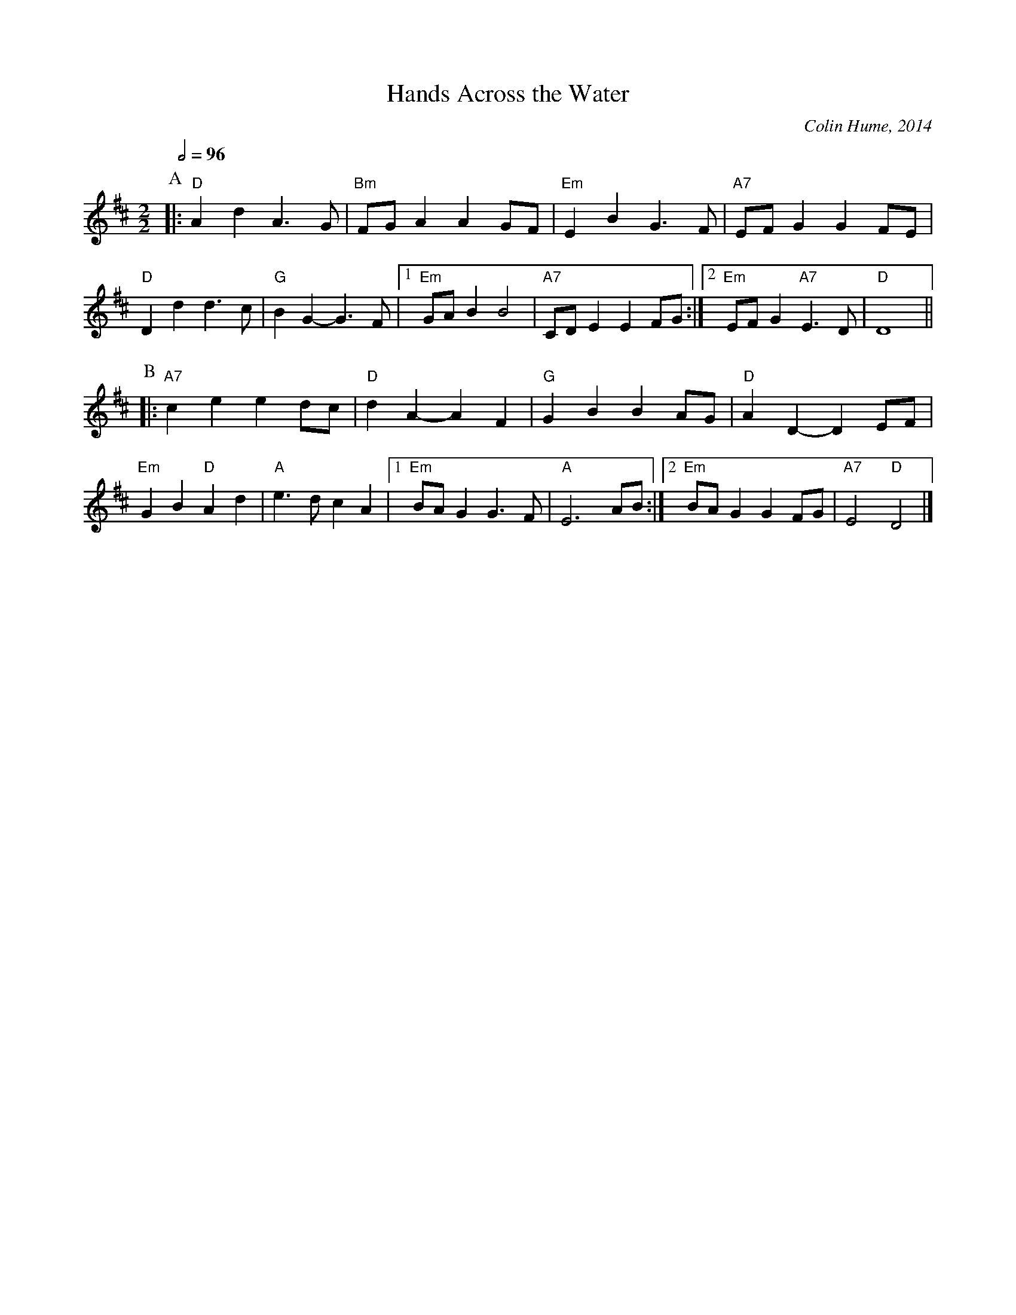X:302
T:Hands Across the Water
C:Colin Hume, 2014
L:1/4
M:2/2
S:Colin Hume's website,  colinhume.com  - chords can also be printed below the stave.
Q:1/2=96
H:For Rosemary Lach, Ann Schau and The Dancehall Players.
%%MIDI ratio 3 1
%%MIDI gchord c2cc
%%MIDI program 74
%%MIDI chordprog 73
K:D
P:A
|: "D"Ad A>G | "Bm"F/G/A AG/F/ | "Em"EB G>F | "A7"E/F/G GF/E/ |\
"D"Dd d>c | "G"BG- G>F |1 "Em"G/A/B B2 | "A7"C/D/E EF/G/ :|2 "Em"E/F/G "A7"E>D | "D"D4 ||
P:B
|: "A7"ce ed/c/ | "D"dA- AF | "G"GB BA/G/ | "D"AD- DE/F/ |\
"Em"GB "D"Ad | "A"e>d cA |1 "Em"B/A/G G>F | "A"E3 A/B/ :|2 "Em"B/A/G GF/G/ | "A7"E2 "D"D2 |]
